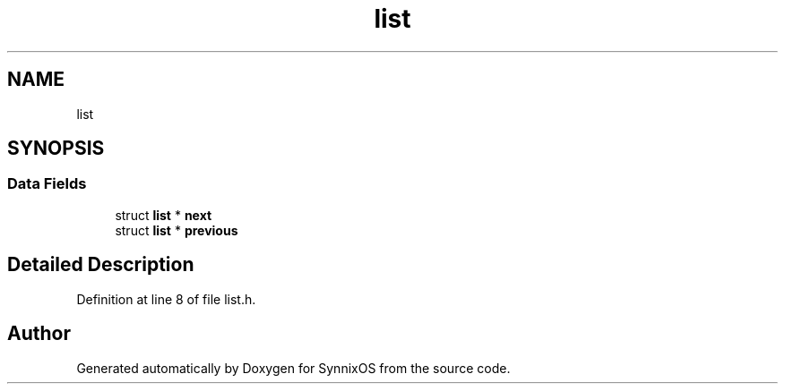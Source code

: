 .TH "list" 3 "Sat Jul 24 2021" "SynnixOS" \" -*- nroff -*-
.ad l
.nh
.SH NAME
list
.SH SYNOPSIS
.br
.PP
.SS "Data Fields"

.in +1c
.ti -1c
.RI "struct \fBlist\fP * \fBnext\fP"
.br
.ti -1c
.RI "struct \fBlist\fP * \fBprevious\fP"
.br
.in -1c
.SH "Detailed Description"
.PP 
Definition at line 8 of file list\&.h\&.

.SH "Author"
.PP 
Generated automatically by Doxygen for SynnixOS from the source code\&.
